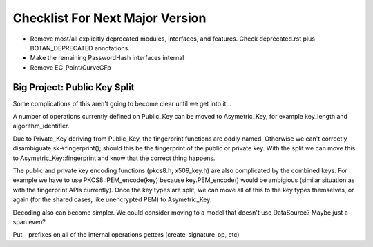 Checklist For Next Major Version
==================================

* Remove most/all explicitly deprecated modules, interfaces, and features.
  Check deprecated.rst plus BOTAN_DEPRECATED annotations.

* Make the remaining PasswordHash interfaces internal

* Remove EC_Point/CurveGFp


Big Project: Public Key Split
-------------------------------

Some complications of this aren't going to become clear until we get
into it...

A number of operations currently defined on Public_Key can be
moved to Asymetric_Key, for example key_length and algorithm_identifier.

Due to Private_Key deriving from Public_Key, the fingerprint functions
are oddly named. Otherwise we can't correctly disambiguate sk->fingerprint();
should this be the fingerprint of the public or private key. With the
split we can move this to Asymetric_Key::fingerprint and know that the
correct thing happens.

The public and private key encoding functions (pkcs8.h, x509_key.h)
are also complicated by the combined keys. For example we have to use
PKCS8::PEM_encode(key) because key.PEM_encode() would be ambigious
(similar situation as with the fingerprint APIs currently).  Once the
key types are split, we can move all of this to the key types
themselves, or again (for the shared cases, like unencrypted PEM) to
Asymetric_Key.

Decoding also can become simpler. We could consider moving to a model
that doesn't use DataSource? Maybe just a span even?

Put `_` prefixes on all of the internal operations getters
(create_signature_op, etc)
